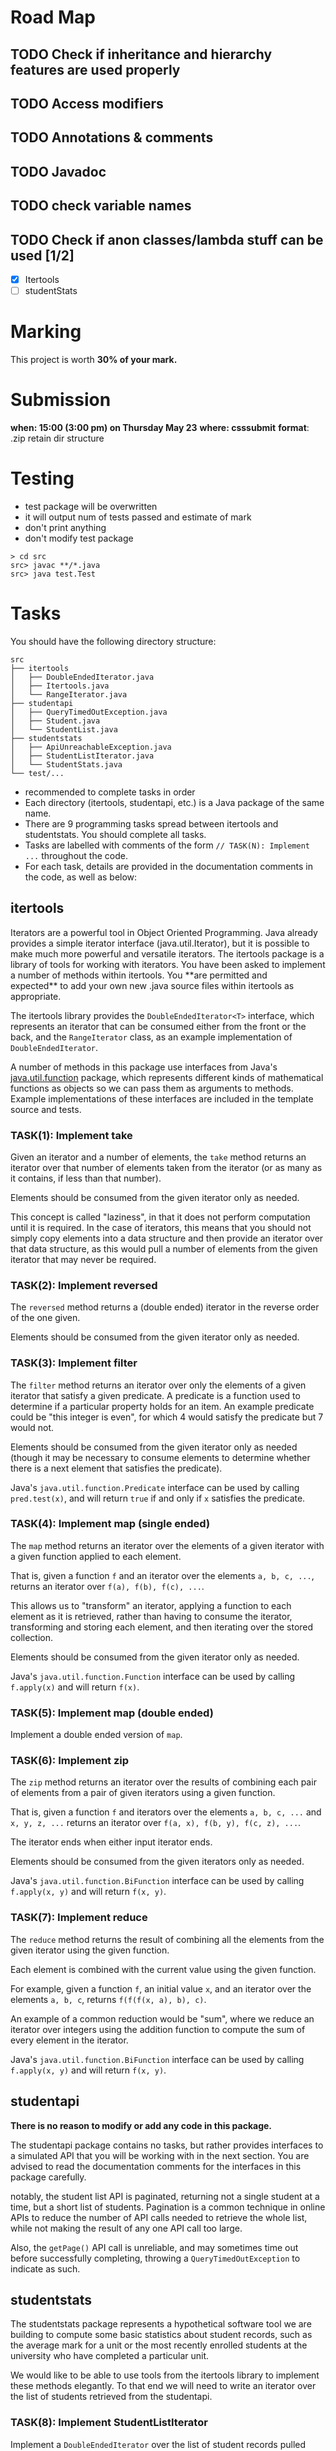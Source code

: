 * Road Map

** TODO Check if inheritance and hierarchy features are used properly
** TODO Access modifiers
** TODO Annotations & comments
** TODO Javadoc
** TODO check variable names
** TODO Check if anon classes/lambda stuff can be used [1/2]
+ [X]  Itertools
+ [ ]  studentStats

* Marking

This project is worth *30% of your mark.*

[[./Marking.png]]

* Submission

*when: 15:00 (3:00 pm) on Thursday May 23*
*where: csssubmit*
*format*: .zip retain dir structure

* Testing

- test package will be overwritten
- it will output num of tests passed and estimate of mark
- don't print anything
- don't modify test package

#+BEGIN_SRC
> cd src
src> javac **/*.java
src> java test.Test
#+END_SRC

* Tasks

You should have the following directory structure:

#+BEGIN_SRC
src
├── itertools
│   ├── DoubleEndedIterator.java
│   ├── Itertools.java
│   └── RangeIterator.java
├── studentapi
│   ├── QueryTimedOutException.java
│   ├── Student.java
│   └── StudentList.java
├── studentstats
│   ├── ApiUnreachableException.java
│   ├── StudentListIterator.java
│   └── StudentStats.java
└── test/...
#+END_SRC

- recommended to complete tasks in order
- Each directory (itertools, studentapi, etc.) is a Java package of the same name.
- There are 9 programming tasks spread between itertools and studentstats. You should complete all tasks.
- Tasks are labelled with comments of the form ~// TASK(N): Implement ...~ throughout the code.
- For each task, details are provided in the documentation comments in the code, as well as below:

** itertools

Iterators are a powerful tool in Object Oriented Programming. Java already provides a simple iterator interface (java.util.Iterator), but it is possible to make much more powerful and versatile iterators. The itertools package is a library of tools for working with iterators. You have been asked to implement a number of methods within itertools. You **are permitted and expected** to add your own new .java source files within itertools as appropriate.

The itertools library provides the ~DoubleEndedIterator<T>~ interface, which represents an iterator that can be consumed either from the front or the back, and the ~RangeIterator~ class, as an example implementation of ~DoubleEndedIterator~.

A number of methods in this package use interfaces from Java's [[https://docs.oracle.com/en/java/javase/11/docs/api/java.base/java/util/function/package-summary.html][java.util.function]] package, which represents different kinds of mathematical functions as objects so we can pass them as arguments to methods. Example implementations of these interfaces are included in the template source and tests.
*** TASK(1): Implement take

Given an iterator and a number of elements, the ~take~ method returns an iterator over that number of elements taken from the iterator (or as many as it contains, if less than that number).

Elements should be consumed from the given iterator only as needed.

This concept is called "laziness", in that it does not perform computation until it is required. In the case of iterators, this means that you should not simply copy elements into a data structure and then provide an iterator over that data structure, as this would pull a number of elements from the given iterator that may never be required.

*** TASK(2): Implement reversed

The ~reversed~ method returns a (double ended) iterator in the reverse order of the one given.

Elements should be consumed from the given iterator only as needed.

*** TASK(3): Implement filter

The ~filter~ method returns an iterator over only the elements of a given iterator that satisfy a given predicate. A predicate is a function used to determine if a particular property holds for an item. An example predicate could be "this integer is even", for which 4 would satisfy the predicate but 7 would not.

Elements should be consumed from the given iterator only as needed (though it may be necessary to consume elements to determine whether there is a next element that satisfies the predicate).

Java's ~java.util.function.Predicate~ interface can be used by calling ~pred.test(x)~, and will return ~true~ if and only if ~x~ satisfies the predicate.

*** TASK(4): Implement map (single ended)

The ~map~ method returns an iterator over the elements of a given iterator with a given function applied to each element.

That is, given a function ~f~ and an iterator over the elements ~a, b, c, ...~, returns an iterator over ~f(a), f(b), f(c), ...~.

This allows us to "transform" an iterator, applying a function to each element as it is retrieved, rather than having to consume the iterator, transforming and storing each element, and then iterating over the stored collection.

Elements should be consumed from the given iterator only as needed.

Java's ~java.util.function.Function~ interface can be used by calling ~f.apply(x)~ and will return ~f(x)~.

*** TASK(5): Implement map (double ended)

Implement a double ended version of ~map~.

*** TASK(6): Implement zip

The ~zip~ method returns an iterator over the results of combining each pair of elements from a pair of given iterators using a given function.

That is, given a function ~f~ and iterators over the elements ~a, b, c, ...~ and ~x, y, z, ...~ returns an iterator over ~f(a, x), f(b, y), f(c, z), ...~.

The iterator ends when either input iterator ends.

Elements should be consumed from the given iterators only as needed.

Java's ~java.util.function.BiFunction~ interface can be used by calling ~f.apply(x, y)~ and will return ~f(x, y)~.

*** TASK(7): Implement reduce

The ~reduce~ method returns the result of combining all the elements from the given iterator using the given function.

Each element is combined with the current value using the given function.

For example, given a function ~f~, an initial value ~x~, and an iterator over the elements ~a, b, c~, returns ~f(f(f(x, a), b), c)~.

An example of a common reduction would be "sum", where we reduce an iterator over integers using the addition function to compute the sum of every element in the iterator.

Java's ~java.util.function.BiFunction~ interface can be used by calling ~f.apply(x, y)~ and will return ~f(x, y)~.

** studentapi

*There is no reason to modify or add any code in this package.*

The studentapi package contains no tasks, but rather provides interfaces to a simulated API that you will be working with in the next section. You are advised to read the documentation comments for the interfaces in this package carefully.

notably, the student list API is paginated, returning not a single student at a time, but a short list of students. Pagination is a common technique in online APIs to reduce the number of API calls needed to retrieve the whole list, while not making the result of any one API call too large.

Also, the ~getPage()~ API call is unreliable, and may sometimes time out before successfully completing, throwing a ~QueryTimedOutException~ to indicate as such.

** studentstats

The studentstats package represents a hypothetical software tool we are building to compute some basic statistics about student records, such as the average mark for a unit or the most recently enrolled students at the university who have completed a particular unit.

We would like to be able to use tools from the itertools library to implement these methods elegantly. To that end we will need to write an iterator over the list of students retrieved from the studentapi.

*** TASK(8): Implement StudentListIterator

Implement a ~DoubleEndedIterator~ over the list of student records pulled from the student API.

Since calls to ~getPage()~ may fail with a ~QueryTimedOutException~, your implementation should retry the connection in case it was just a momentary failure. A retry quota is given when constructing the iterator. If the API is still not reachable after exceeding the retry quota, you should raise an ~ApiUnreachableException~.

The iterator should not simply load the entire list and then iterate over it, as if we need to access only a prefix or suffix of the list, this would be extremely inefficient.

*** TASK(9): Implement unitNewestStudents

Finally, we can use the ~StudentListIterator~ you have just implemented to write methods for computing some useful statistics. An example method to compute the average mark for a unit is already implemented for you. You are asked to implement the ~unitNewestStudents~ method.

The ~unitNewestStudents~ method returns an iterator over the students who have taken a given unit, from newest to oldest. Student IDs are assigned in strictly increasing order as students enrol, and the student API lists student records in order from oldest to newest student ID.

You should implement this method using the tools you have written for the itertools package. You are permitted to write additional helper classes inside studentstats.java.

* Tasks Completed

With all of the above tasks completed all the tests should pass. Be careful when running the tests to ensure you are running the unmodified tests and you have actually recompiled all your code. Double check the submission instructions to make sure your submission is in the right format. Read the marking rubric carefully.
